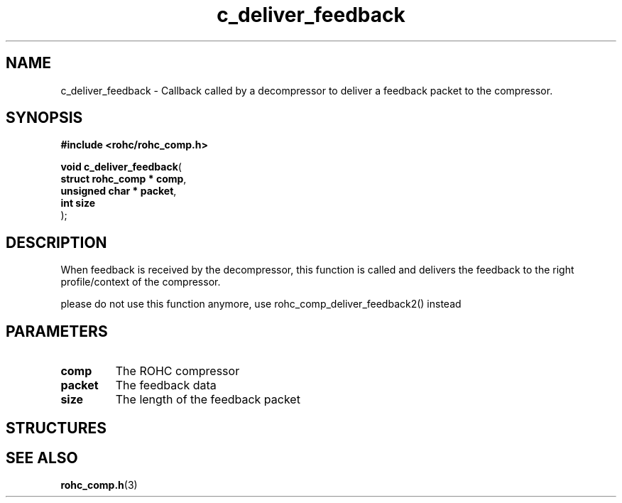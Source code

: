 .\" File automatically generated by doxy2man0.1
.\" Generation date: dim. août 9 2015
.TH c_deliver_feedback 3 2015-08-09 "ROHC" "ROHC library Programmer's Manual"
.SH "NAME"
c_deliver_feedback \- Callback called by a decompressor to deliver a feedback packet to the compressor.
.SH SYNOPSIS
.nf
.B #include <rohc/rohc_comp.h>
.sp
\fBvoid c_deliver_feedback\fP(
    \fBstruct rohc_comp  * comp\fP,
    \fBunsigned char     * packet\fP,
    \fBint                 size\fP
);
.fi
.SH DESCRIPTION
.PP 
When feedback is received by the decompressor, this function is called and delivers the feedback to the right profile/context of the compressor.
.PP 
please do not use this function anymore, use rohc_comp_deliver_feedback2() instead
.SH PARAMETERS
.TP
.B comp
The ROHC compressor 
.TP
.B packet
The feedback data 
.TP
.B size
The length of the feedback packet 
.SH STRUCTURES
.SH SEE ALSO
.BR rohc_comp.h (3)

